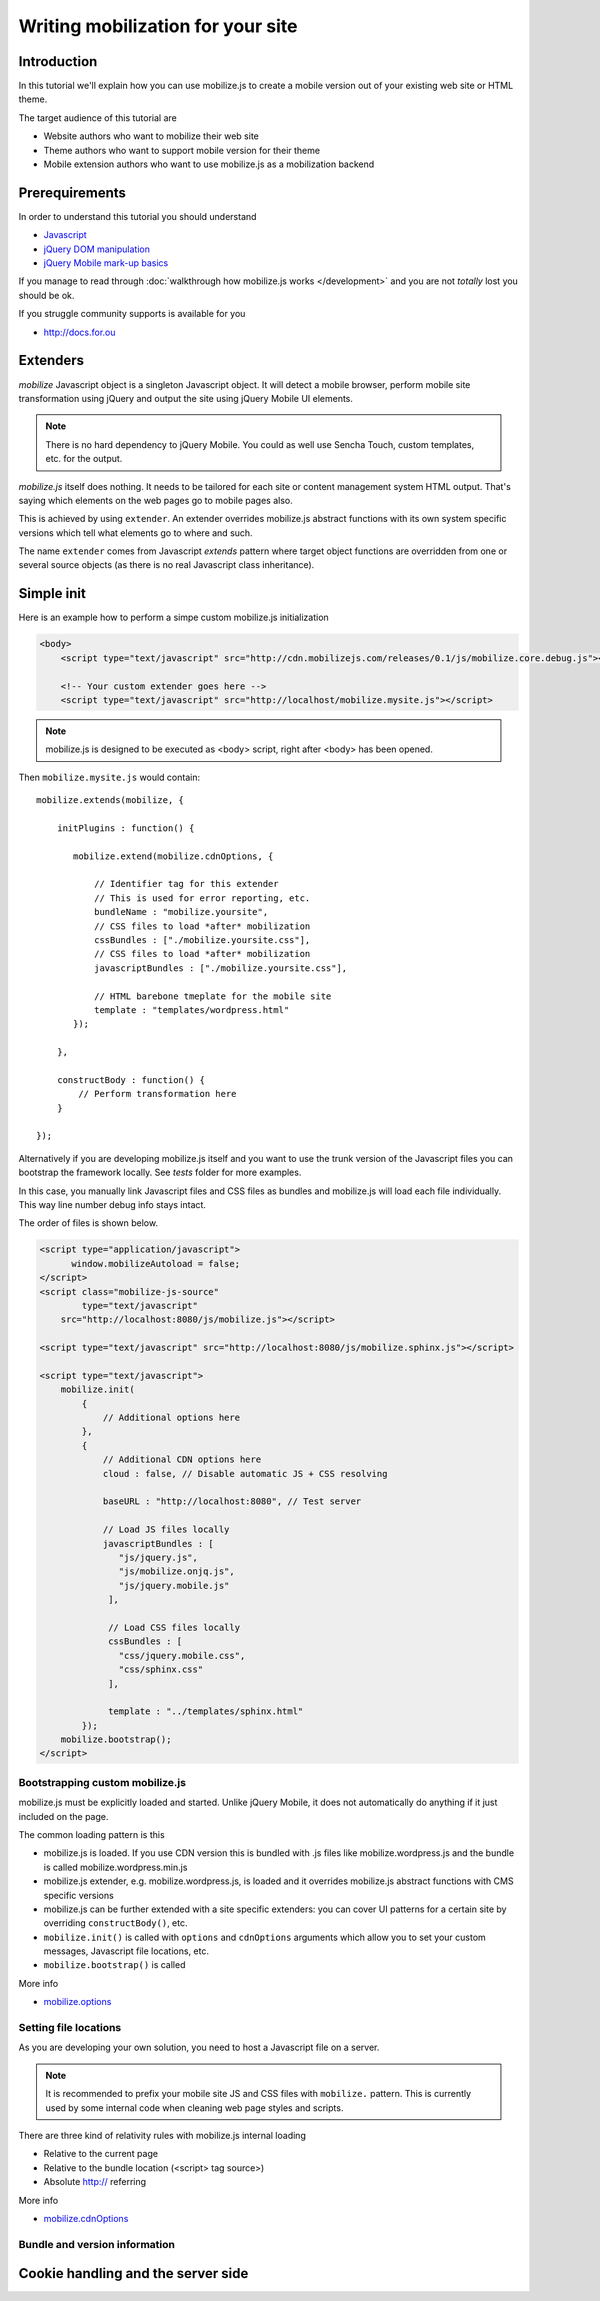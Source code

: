 ====================================
 Writing mobilization for your site
====================================

.. contents :local:

Introduction
------------

In this tutorial we'll explain how you can use mobilize.js to create a mobile version
out of your existing web site or HTML theme.

The target audience of this tutorial are

* Website authors who want to mobilize their web site

* Theme authors who want to support mobile version for their theme

* Mobile extension authors who want to use mobilize.js as a mobilization backend


Prerequirements
-------------------

In order to understand this tutorial you should understand

* `Javascript <http://www.w3cschool.org>`_

* `jQuery DOM manipulation <http://docs.jquery.org>`_

* `jQuery Mobile mark-up basics <http://jquerymobile.com/test/>`_

If you manage to read through :doc:`walkthrough how mobilize.js works </development>`
and you are not *totally* lost you should be ok.

If you struggle community supports is available for you

* http://docs.for.ou 

Extenders
-----------------------

`mobilize` Javascript object is a singleton Javascript object.
It will detect a mobile browser, perform mobile site transformation 
using jQuery and output the site using jQuery Mobile UI elements.

.. note ::

    There is no hard dependency to jQuery Mobile. You
    could as well use Sencha Touch, custom templates,
    etc. for the output.
    
`mobilize.js` itself does nothing. It needs to be tailored
for each site or content management system HTML output.
That's saying which elements on the web pages go to mobile pages
also.

This is achieved by using ``extender``. An extender overrides
mobilize.js abstract functions with its own system specific
versions which tell what elements go to where and such.

The name ``extender`` comes from Javascript *extends* pattern
where target object functions are overridden from one or several
source objects (as there is no real Javascript class inheritance).

Simple init
-------------

Here is an example how to perform a simpe custom mobilize.js initialization

.. code-block:: html


    <body>
        <script type="text/javascript" src="http://cdn.mobilizejs.com/releases/0.1/js/mobilize.core.debug.js"></script>
        
        <!-- Your custom extender goes here -->
        <script type="text/javascript" src="http://localhost/mobilize.mysite.js"></script>

.. note ::

    mobilize.js is designed to be executed as <body> script, right after <body> has been opened.

Then ``mobilize.mysite.js`` would contain::
    
    mobilize.extends(mobilize, {
    
        initPlugins : function() {             
    
           mobilize.extend(mobilize.cdnOptions, {

               // Identifier tag for this extender 
               // This is used for error reporting, etc.
               bundleName : "mobilize.yoursite",
               // CSS files to load *after* mobilization 
               cssBundles : ["./mobilize.yoursite.css"],
               // CSS files to load *after* mobilization
               javascriptBundles : ["./mobilize.yoursite.css"],
               
               // HTML barebone tmeplate for the mobile site 
               template : "templates/wordpress.html"
           });
           
        },    

        constructBody : function() {
            // Perform transformation here
        }

    });

Alternatively if you are developing mobilize.js itself and you want to use the trunk
version of the Javascript files you can bootstrap the framework locally. See *tests* folder
for more examples.

In this case, you manually link Javascript files and CSS files
as bundles and mobilize.js will load each file individually.
This way line number debug info stays intact.

The order of files is shown below.

.. code-block:: html

        <script type="application/javascript">
              window.mobilizeAutoload = false;
        </script>
        <script class="mobilize-js-source" 
                type="text/javascript" 
            src="http://localhost:8080/js/mobilize.js"></script>

        <script type="text/javascript" src="http://localhost:8080/js/mobilize.sphinx.js"></script>
        
        <script type="text/javascript">
            mobilize.init(
                {
                    // Additional options here  
                },
                {                     
                    // Additional CDN options here
                    cloud : false, // Disable automatic JS + CSS resolving
                    
                    baseURL : "http://localhost:8080", // Test server
                    
                    // Load JS files locally
                    javascriptBundles : [ 
                       "js/jquery.js",
                       "js/mobilize.onjq.js",
                       "js/jquery.mobile.js"
                     ],
                    
                     // Load CSS files locally
                     cssBundles : [
                       "css/jquery.mobile.css",
                       "css/sphinx.css"                       
                     ],
                     
                     template : "../templates/sphinx.html"
                });
            mobilize.bootstrap();
        </script>
    
Bootstrapping custom mobilize.js 
==================================

mobilize.js must be explicitly loaded and started.
Unlike jQuery Mobile, it does not automatically do anything 
if it just included on the page.

The common loading pattern is this

* mobilize.js is loaded. If you use CDN version this is bundled with .js files like mobilize.wordpress.js and
  the bundle is called mobilize.wordpress.min.js
  
* mobilize.js extender, e.g. mobilize.wordpress.js, is loaded and it overrides mobilize.js abstract functions
  with CMS specific versions
  
* mobilize.js can be further extended with a site specific extenders: you can cover UI patterns for a certain
  site by overriding ``constructBody()``, etc.
  
* ``mobilize.init()`` is called with ``options`` and ``cdnOptions`` arguments which allow you 
  to set your custom messages, Javascript file locations, etc.
  
* ``mobilize.bootstrap()`` is called 

More info

* `mobilize.options <http://cdn.mobilizejs.com/docs/apidocs/symbols/mobilize.options.html>`_

Setting file locations
==================================

As you are developing your own solution, you need to host a Javascript file on a server.

.. note ::

    It is recommended to prefix your mobile site JS and CSS files with ``mobilize.`` pattern.
    This is currently used by some internal code when cleaning web page styles and scripts.

There are three kind of relativity rules with mobilize.js internal loading

* Relative to the current page

* Relative to the bundle location (<script> tag source>)

* Absolute http:// referring

More info

* `mobilize.cdnOptions <http://cdn.mobilizejs.com/docs/apidocs/symbols/mobilize.options.html>`_

Bundle and version information
===================================


Cookie handling and the server side
------------------------------------
      

